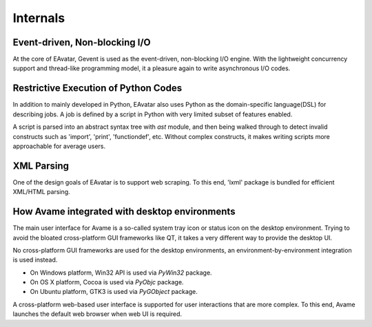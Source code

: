 Internals
=========

Event-driven, Non-blocking I/O
------------------------------

At the core of EAvatar, Gevent is used as the event-driven, non-blocking I/O engine.
With the lightweight concurrency support and thread-like programming model,
it a pleasure again to write asynchronous I/O codes.


Restrictive Execution of Python Codes
-------------------------------------

In addition to mainly developed in Python, EAvatar also uses Python as the
domain-specific language(DSL) for describing jobs. A job is defined by a script in Python
with very limited subset of features enabled.

A script is parsed into an abstract syntax tree with `ast` module,
and then being walked through to detect
invalid constructs such as 'import', 'print', 'functiondef', etc.
Without complex constructs, it makes writing scripts more approachable for average users.

XML Parsing
-----------

One of the design goals of EAvatar is to support web scraping.
To this end, 'lxml' package is bundled for efficient XML/HTML parsing.

How Avame integrated with desktop environments
----------------------------------------------

The main user interface for Avame is a so-called system tray icon or status icon on the
desktop environment. Trying to avoid the bloated cross-platform GUI frameworks like QT,
it takes a very different way to provide the desktop UI.

No cross-platform GUI frameworks are used for the desktop environments,
an environment-by-environment integration is used instead.

* On Windows platform, Win32 API is used via `PyWin32` package.

* On OS X platform, Cocoa is used via `PyObjc` package.

* On Ubuntu platform, GTK3 is used via `PyGObject` package.

A cross-platform web-based user interface is supported for user interactions that are more
complex. To this end, Avame launches the default web browser when web UI is required.